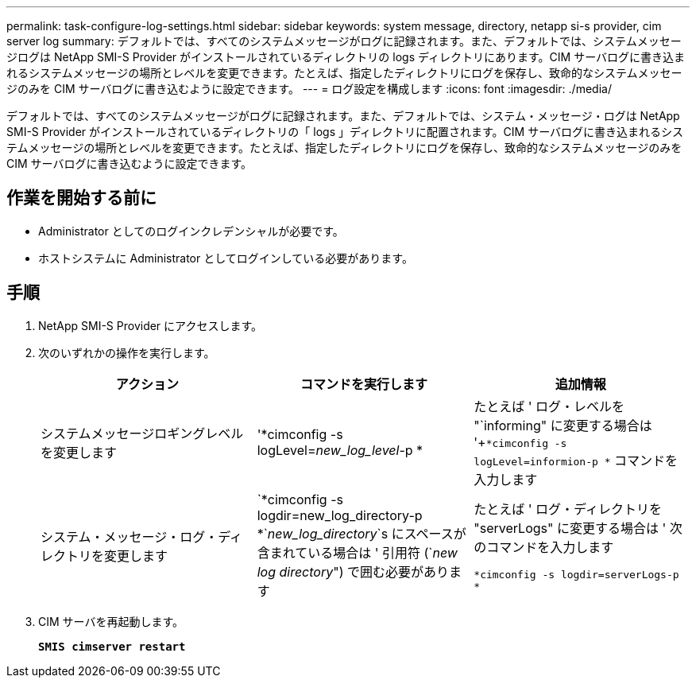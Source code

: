 ---
permalink: task-configure-log-settings.html 
sidebar: sidebar 
keywords: system message, directory, netapp si-s provider, cim server log 
summary: デフォルトでは、すべてのシステムメッセージがログに記録されます。また、デフォルトでは、システムメッセージログは NetApp SMI-S Provider がインストールされているディレクトリの logs ディレクトリにあります。CIM サーバログに書き込まれるシステムメッセージの場所とレベルを変更できます。たとえば、指定したディレクトリにログを保存し、致命的なシステムメッセージのみを CIM サーバログに書き込むように設定できます。 
---
= ログ設定を構成します
:icons: font
:imagesdir: ./media/


[role="lead"]
デフォルトでは、すべてのシステムメッセージがログに記録されます。また、デフォルトでは、システム・メッセージ・ログは NetApp SMI-S Provider がインストールされているディレクトリの「 logs 」ディレクトリに配置されます。CIM サーバログに書き込まれるシステムメッセージの場所とレベルを変更できます。たとえば、指定したディレクトリにログを保存し、致命的なシステムメッセージのみを CIM サーバログに書き込むように設定できます。



== 作業を開始する前に

* Administrator としてのログインクレデンシャルが必要です。
* ホストシステムに Administrator としてログインしている必要があります。




== 手順

. NetApp SMI-S Provider にアクセスします。
. 次のいずれかの操作を実行します。
+
[cols="3*"]
|===
| アクション | コマンドを実行します | 追加情報 


 a| 
システムメッセージロギングレベルを変更します
 a| 
'*cimconfig -s logLevel=_new_log_level_-p *
 a| 
たとえば ' ログ・レベルを "`informing" に変更する場合は '+`*cimconfig -s logLevel=informion-p *` コマンドを入力します



 a| 
システム・メッセージ・ログ・ディレクトリを変更します
 a| 
`*cimconfig -s logdir=new_log_directory-p *`_new_log_directory_`s にスペースが含まれている場合は ' 引用符 (`_new log directory_") で囲む必要があります
 a| 
たとえば ' ログ・ディレクトリを "serverLogs" に変更する場合は ' 次のコマンドを入力します

`*cimconfig -s logdir=serverLogs-p *`

|===
. CIM サーバを再起動します。
+
`*SMIS cimserver restart*`


